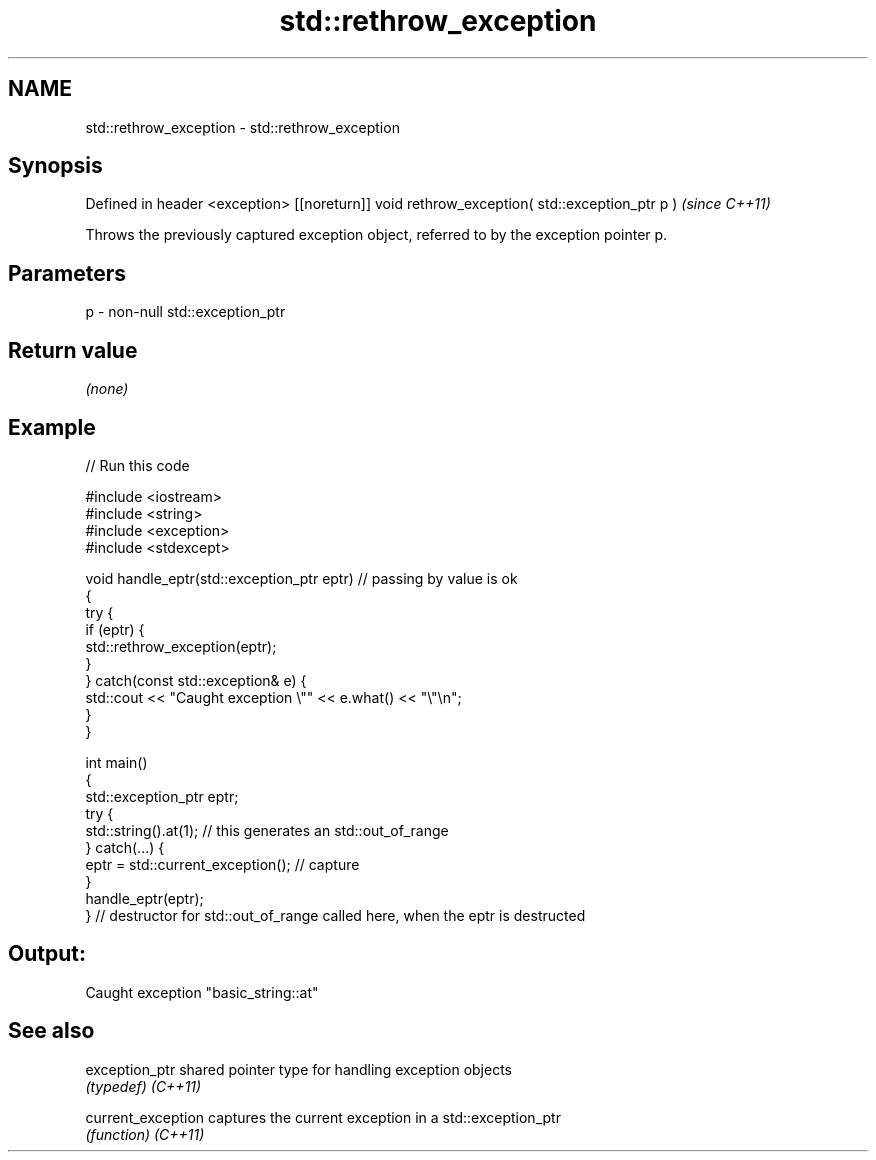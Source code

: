 .TH std::rethrow_exception 3 "2020.03.24" "http://cppreference.com" "C++ Standard Libary"
.SH NAME
std::rethrow_exception \- std::rethrow_exception

.SH Synopsis

Defined in header <exception>
[[noreturn]] void rethrow_exception( std::exception_ptr p )  \fI(since C++11)\fP

Throws the previously captured exception object, referred to by the exception pointer p.

.SH Parameters


p - non-null std::exception_ptr


.SH Return value

\fI(none)\fP

.SH Example


// Run this code

  #include <iostream>
  #include <string>
  #include <exception>
  #include <stdexcept>

  void handle_eptr(std::exception_ptr eptr) // passing by value is ok
  {
      try {
          if (eptr) {
              std::rethrow_exception(eptr);
          }
      } catch(const std::exception& e) {
          std::cout << "Caught exception \\"" << e.what() << "\\"\\n";
      }
  }

  int main()
  {
      std::exception_ptr eptr;
      try {
          std::string().at(1); // this generates an std::out_of_range
      } catch(...) {
          eptr = std::current_exception(); // capture
      }
      handle_eptr(eptr);
  } // destructor for std::out_of_range called here, when the eptr is destructed

.SH Output:

  Caught exception "basic_string::at"


.SH See also



exception_ptr     shared pointer type for handling exception objects
                  \fI(typedef)\fP
\fI(C++11)\fP

current_exception captures the current exception in a std::exception_ptr
                  \fI(function)\fP
\fI(C++11)\fP




